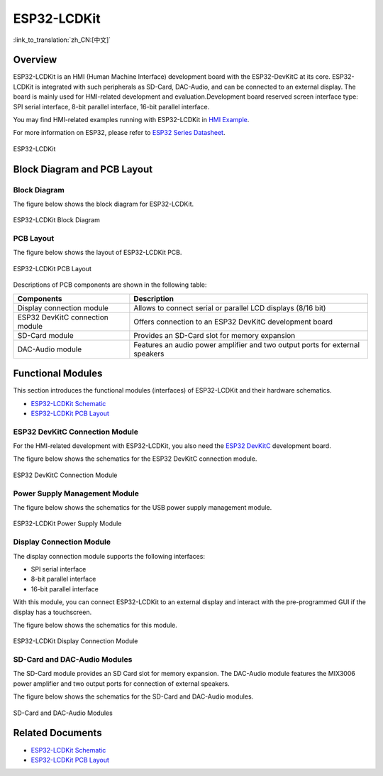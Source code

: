 ESP32-LCDKit
============

:link_to_translation:`zh_CN:[中文]`

Overview
----------

ESP32-LCDKit is an HMI (Human Machine Interface) development board with the ESP32-DevKitC at its core. ESP32-LCDKit is integrated with such peripherals as SD-Card, DAC-Audio, and can be connected to an external display. The board is mainly used for HMI-related development and evaluation.Development board reserved screen interface type: SPI serial interface, 8-bit parallel interface, 16-bit parallel interface.

You may find HMI-related examples running with ESP32-LCDKit in `HMI Example <https://github.com/espressif/esp-iot-solution/tree/release/v1.1/examples/hmi>`__.

For more information on ESP32, please refer to `ESP32 Series Datasheet <https://www.espressif.com/sites/default/files/documentation/esp32_datasheet_en.pdf>`__.

.. figure:: ../../_static/esp32-lcdkit/esp32_lcdkit.jpg
   :align: center
   :alt: ESP32-LCDKit
   :figclass: align-center

   ESP32-LCDKit

Block Diagram and PCB Layout
---------------------------------

Block Diagram
^^^^^^^^^^^^^^^^^

The figure below shows the block diagram for ESP32-LCDKit.

.. figure:: ../../_static/esp32-lcdkit/esp32_lcdkit_block.jpg
   :align: center
   :alt: ESP32-LCDKit
   :figclass: align-center

   ESP32-LCDKit Block Diagram

PCB Layout
^^^^^^^^^^^^^^^^

The figure below shows the layout of ESP32-LCDKit PCB.

.. figure:: ../../_static/esp32-lcdkit/esp32_lcdkit_pcb.jpg
   :align: center
   :alt: ESP32-LCDKit
   :figclass: align-center

   ESP32-LCDKit PCB Layout

Descriptions of PCB components are shown in the following table:

+-----------------------------------+-----------------------------------+
| Components                        | Description                       |
+===================================+===================================+
| Display connection module         | Allows to connect serial or       |
|                                   | parallel LCD displays (8/16 bit)  |
+-----------------------------------+-----------------------------------+
| ESP32 DevKitC connection module   | Offers connection to an ESP32     |
|                                   | DevKitC development board         |
+-----------------------------------+-----------------------------------+
| SD-Card module                    | Provides an SD-Card slot for      |
|                                   | memory expansion                  |
+-----------------------------------+-----------------------------------+
| DAC-Audio module                  | Features an audio power amplifier |
|                                   | and two output ports for external |
|                                   | speakers                          |
+-----------------------------------+-----------------------------------+

Functional Modules
------------------------

This section introduces the functional modules (interfaces) of ESP32-LCDKit and their hardware schematics.

* `ESP32-LCDKit Schematic`_
* `ESP32-LCDKit PCB Layout`_

ESP32 DevKitC Connection Module
^^^^^^^^^^^^^^^^^^^^^^^^^^^^^^^^^^^^^

For the HMI-related development with ESP32-LCDKit, you also need the `ESP32 DevKitC <https://docs.espressif.com/projects/esp-idf/en/stable/hw-reference/modules-and-boards.html#esp32-devkitc-v4>`__ development board.

The figure below shows the schematics for the ESP32 DevKitC connection module.

.. figure:: ../../_static/esp32-lcdkit/coreboard_module.jpg
   :align: center
   :alt: ESP32-LCDKit
   :figclass: align-center

   ESP32 DevKitC Connection Module

Power Supply Management Module
^^^^^^^^^^^^^^^^^^^^^^^^^^^^^^^^^^^^^

The figure below shows the schematics for the USB power supply management module.

.. figure:: ../../_static/esp32-lcdkit/power_module.jpg
   :align: center
   :alt: ESP32-LCDKit
   :figclass: align-center

   ESP32-LCDKit Power Supply Module

Display Connection Module
^^^^^^^^^^^^^^^^^^^^^^^^^^^^^^^^

The display connection module supports the following interfaces:

-  SPI serial interface
-  8-bit parallel interface
-  16-bit parallel interface

With this module, you can connect ESP32-LCDKit to an external display and interact with the pre-programmed GUI if the display has a touchscreen.

The figure below shows the schematics for this module.

.. figure:: ../../_static/esp32-lcdkit/serial_screen_module.jpg
   :align: center
   :alt: ESP32-LCDKit
   :figclass: align-center

   ESP32-LCDKit Display Connection Module

SD-Card and DAC-Audio Modules
^^^^^^^^^^^^^^^^^^^^^^^^^^^^^^^^^^^^

The SD-Card module provides an SD Card slot for memory expansion. The DAC-Audio module features the MIX3006 power amplifier and two output ports for connection of external speakers.

The figure below shows the schematics for the SD-Card and DAC-Audio modules.

.. figure:: ../../_static/esp32-lcdkit/sd_card_dac_module.jpg
   :align: center
   :alt: ESP32-LCDKit
   :figclass: align-center

   SD-Card and DAC-Audio Modules


Related Documents
---------------------

.. only:: latex

   Please download the following documents from `the HTML version of esp-dev-kits Documentation <https://docs.espressif.com/projects/esp-dev-kits/en/latest/{IDF_TARGET_PATH_NAME}/index.html>`_.

* `ESP32-LCDKit Schematic`_
* `ESP32-LCDKit PCB Layout`_

.. _ESP32-LCDKit Schematic: https://dl.espressif.com/dl/schematics/SCH_ESP32-LCDKit_V1.1_20190218.pdf
.. _ESP32-LCDKit PCB Layout: https://dl.espressif.com/dl/schematics/PCB_ESP32-LCDKit_V1.1_20190218.pdf
